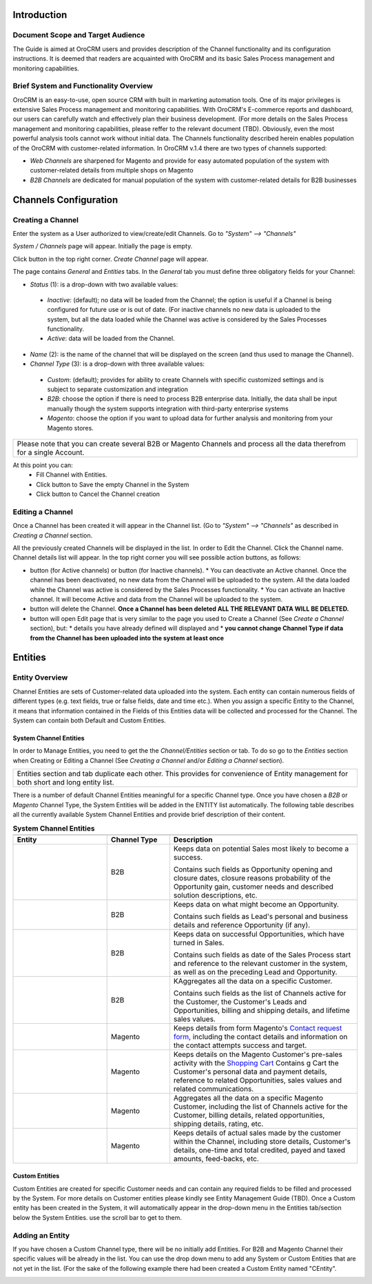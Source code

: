 .. |B01| image:: https://raw.githubusercontent.com/nnenasheva/documentation/patch-2/user_guide/img/channel_guide/Buttons/B01.png
   :align: middle
   
.. |BS&C| image:: https://raw.githubusercontent.com/nnenasheva/documentation/patch-2/user_guide/img/channel_guide/Buttons/BS&C.png
   :align: middle

.. |BCan| image:: https://raw.githubusercontent.com/nnenasheva/documentation/patch-2/user_guide/img/channel_guide/Buttons/BCan.png
   :align: middle

.. |BDeactivate| image:: https://raw.githubusercontent.com/nnenasheva/documentation/patch-2/user_guide/img/channel_guide/Buttons/BDeactivate.png
   :align: middle   

.. |BAactivate| image:: https://raw.githubusercontent.com/nnenasheva/documentation/patch-2/user_guide/img/channel_guide/Buttons/BActivate.png
   :align: middle  

.. |BEdit| image:: https://raw.githubusercontent.com/nnenasheva/documentation/patch-2/user_guide/img/channel_guide/Buttons/BEdit.png
   :align: middle  
   
.. |BDelete| image:: https://raw.githubusercontent.com/nnenasheva/documentation/patch-2/user_guide/img/channel_guide/Buttons/BDelete.png
   :align: middle
   
.. |BAdd| image:: https://raw.githubusercontent.com/nnenasheva/documentation/patch-2/user_guide/img/channel_guide/Buttons/BAdd.png
   :align: middle

.. |IcDelete| image:: https://raw.githubusercontent.com/nnenasheva/documentation/patch-2/user_guide/img/channel_guide/Buttons/IcDelete.png
   :align: middle

.. |IcEdit| image:: https://raw.githubusercontent.com/nnenasheva/documentation/patch-2/user_guide/img/channel_guide/Buttons/IcEdit.png
   :align: middle

.. |IcView| image:: https://raw.githubusercontent.com/nnenasheva/documentation/patch-2/user_guide/img/channel_guide/Buttons/IcView.png
   :align: middle

.. |S01| image:: https://raw.githubusercontent.com/nnenasheva/documentation/patch-2/user_guide/img/channel_guide/Screenshots/S01.png
   :width: 25mm
   
.. |S02| image:: https://raw.githubusercontent.com/nnenasheva/documentation/patch-2/user_guide/img/channel_guide/Screenshots/S02.png
   :width: 100mm
   
.. |S03| image:: https://raw.githubusercontent.com/nnenasheva/documentation/patch-2/user_guide/img/channel_guide/Screenshots/S03.png
   :width: 100mm
   
.. |S04| image:: https://raw.githubusercontent.com/nnenasheva/documentation/patch-2/user_guide/img/channel_guide/Screenshots/S04.png
   :width: 100mm

.. |S05| image:: https://raw.githubusercontent.com/nnenasheva/documentation/patch-2/user_guide/img/channel_guide/Screenshots/S05.png
   :width: 100mm

.. |S06| image:: https://raw.githubusercontent.com/nnenasheva/documentation/patch-2/user_guide/img/channel_guide/Screenshots/S06.png
   :width: 100mm

.. |S07| image:: https://raw.githubusercontent.com/nnenasheva/documentation/patch-2/user_guide/img/channel_guide/Screenshots/S07.png
   :width: 100mm
   
.. |M01| image:: https://raw.githubusercontent.com/nnenasheva/documentation/patch-2/user_guide/img/channel_guide/MenuItems/M01.png
   :width: 40mm
   
.. |M02| image:: https://raw.githubusercontent.com/nnenasheva/documentation/patch-2/user_guide/img/channel_guide/MenuItems/M02.png
   :width: 40mm

.. |M03| image:: https://raw.githubusercontent.com/nnenasheva/documentation/patch-2/user_guide/img/channel_guide/MenuItems/M03.png
   :width: 40mm
   
.. |M04| image:: https://raw.githubusercontent.com/nnenasheva/documentation/patch-2/user_guide/img/channel_guide/MenuItems/M04.png
   :width: 40mm
   
.. |M05| image:: https://raw.githubusercontent.com/nnenasheva/documentation/patch-2/user_guide/img/channel_guide/MenuItems/M05.png
   :width: 40mm
   
.. |M06| image:: https://raw.githubusercontent.com/nnenasheva/documentation/patch-2/user_guide/img/channel_guide/MenuItems/M06.png
   :width: 40mm
   
.. |M07| image:: https://raw.githubusercontent.com/nnenasheva/documentation/patch-2/user_guide/img/channel_guide/MenuItems/M07.png
   :width: 40mm
   
.. |M08| image:: https://raw.githubusercontent.com/nnenasheva/documentation/patch-2/user_guide/img/channel_guide/MenuItems/M08.png
   :width: 40mm

.. |WT01| replace:: Contact request form
.. _WT01: http://www.magentocommerce.com/magento-connect/contact-request-form.html

.. |WT02| replace:: Shopping Cart
.. _WT02: http://www.magentocommerce.com/magento-connect/customer-experience/shopping-cart.html

--------------------------
Introduction
--------------------------
Document Scope and Target Audience
--------------------------------------------

The Guide is aimed at OroCRM users and provides description of the Channel functionality and its configuration instructions. It is deemed that readers are acquainted with OroCRM and its basic Sales Process management and monitoring capabilities.

Brief System and Functionality Overview
------------------------------------------------
OroCRM is an easy-to-use, open source CRM with built in marketing automation tools. One of its major privileges is extensive Sales Process management and monitoring capabilities. With OroCRM's E-commerce reports and dashboard, our users can carefully watch and effectively plan their business development. (For more details on the Sales Process management and monitoring capabilities, please reffer to the relevant document (TBD).
Obviously, even the most powerful analysis tools cannot work without initial data. The Channels functionality described herein enables population of the OroCRM with customer-related information. In OroCRM v.1.4 there are two types of channels supported:

- *Web Channels* are sharpened for Magento and provide for easy automated population of the system with customer-related details from multiple shops on Magento
- *B2B Channels* are dedicated for manual population of the system with customer-related details for B2B businesses

--------------------------
Channels Configuration
--------------------------
Creating a Channel
--------------------------

Enter the system as a User authorized to view/create/edit Channels. Go to *"System" --> "Channels"*

|S01|

*System / Channels* page will appear. Initially the page is empty.

Click |B01| button in the top right corner. *Create Channel* page will appear.

|S02|
   
The page contains *General* and *Entities* tabs. 
In the *General* tab you must define three obligatory fields for your Channel:


- *Status* (1): is a drop-down with two available values:

|S03|

  * *Inactive*: (default); no data will be loaded from the Channel; the option is useful if a Channel is being configured for future use or is out of date. (For inactive channels no new data is uploaded to the system, but all the data loaded while the Channel was active is considered by the Sales Processes functionality.

  * *Active*: data will be loaded from the Channel. 

- *Name* (2): is the name of the channel that will be displayed on the screen (and thus used to manage the Channel).

- *Channel Type* (3): is a drop-down with three available values:

|S04|

  * *Custom*: (default); provides for ability to create Channels with specific customized settings and is subject to separate customization and integration
  
  * *B2B*: choose the option if there is need to process B2B enterprise data. Initially, the data shall be input manually though the system supports integration with third-party enterprise systems
  
  * *Magento*: choose the option if you want to upload data for further analysis and monitoring from your Magento stores. 

+-------------------------------------------------------------------------------------------------------------------------+
|Please note that you can create several B2B or Magento Channels and process all the data therefrom for a single Account. |
|                                                                                                                         |
+-------------------------------------------------------------------------------------------------------------------------+

At this point you can:
  - Fill Channel with Entities.
  - Click |BS&C| button to Save the empty Channel in the System
  - Click |BCan| button to Cancel the Channel creation

Editing a Channel
--------------------------

Once a Channel has been created it will appear in the Channel list. (Go to *"System" --> "Channels"* as described in *Creating a Channel* section.

All the previously created Channels will be displayed in the list. In order to Edit the Channel. Click the Channel name. Channel details list will appear. In the top right corner you will see possible action buttons, as follows:

* |BDeactivate| button (for Active channels) or |BAactivate| button (for Inactive channels).
  * You can deactivate an Active channel. Once the channel has been deactivated, no new data from the Channel will be uploaded to the system. All the data loaded while the Channel was active is considered by the Sales Processes functionality.
  * You can activate an Inactive channel. It will become Active and data from the Channel will be uploaded to the system.
  
* |BDelete| button will delete the Channel. **Once a Channel has been deleted ALL THE RELEVANT DATA WILL BE DELETED.** 

* |BEdit| button will open Edit page that is very similar to the page you used to Create a Channel (See *Create a Channel* section), but:
  * details you have already defined will displayed and
  * **you cannot change Channel Type if data from the Channel has been uploaded into the system at least once**

----------------------
Entities
----------------------
Entity Overview
--------------------------

Channel Entities are sets of Customer-related data uploaded into the system. Each entity can contain numerous fields of different types (e.g. text fields, true or false fields, date and time etc.).  When you assign a specific Entity to the Channel, it means that information contained in the Fields of this Entities data will be collected and processed for the Channel.
The System can contain both Default and Custom Entities.

System Channel Entities
^^^^^^^^^^^^^^^^^^^^^^^^^^
In order to Manage Entities, you need to get the the *Channel/Entities* section or tab. To do so go to the *Entities* section when Creating or Editing a Channel (See *Creating a Channel* and/or *Editing a Channel* section).

+-------------------------------------------------------------------------------------------------------------------------+
|Entities section and tab duplicate each other. This provides for convenience of Entity management for both short and long|
|entity list.                                                                                                             |
+-------------------------------------------------------------------------------------------------------------------------+

There is a number of default Channel Entities meaningful for a specific Channel type. Once you have chosen a *B2B* or *Magento* Channel Type, the System Entities will be added in the ENTITY list automatically. The following table describes all the currently available System Channel Entities and provide brief description of their content.

.. list-table:: **System Channel Entities**
   :widths: 15 10 30
   :header-rows: 2

   * - 
     - 
     - 
   * - Entity
     - Channel Type
     - Description
   * - |M01|
     - B2B
     - Keeps data on potential Sales most likely to become a success.
       
       Contains such fields as Opportunity opening and closure dates, closure reasons probability of the Opportunity gain, customer needs and described solution descriptions, etc.
   * - |M02|
     - B2B
     - Keeps data on what might become an Opportunity.           
       
       Contains such fields as Lead's personal and business details and reference Opportunity (if any).
   * - |M03|
     - B2B
     - Keeps data on successful Opportunities, which have turned in Sales.           
       
       Contains such fields as date of the Sales Process start and reference to the relevant customer in the system, as well as on the preceding Lead and Opportunity.
   * - |M04|
     - B2B
     - KAggregates all the data on a specific Customer.           
       
       Contains such fields as the list of Channels active for the Customer, the Customer's Leads and Opportunities, billing and shipping details, and lifetime sales values. 
   * - |M05|
     - Magento     
     - Keeps details from form Magento's |WT01|_, including the contact details and information on the contact attempts success and target.    
   * - |M06|
     - Magento     
     - Keeps details on the Magento Customer's pre-sales activity with the |WT02|_   
       Contains g Cart the Customer's personal data and payment details, reference to related Opportunities, sales values and related communications.
   * - |M07|
     - Magento     
     - Aggregates all the data on a specific Magento Customer, including the list of Channels active for the Customer, billing details, related opportunities, shipping details, rating, etc.
   * - |M08|
     - Magento     
     - Keeps details of actual sales made by the customer within the Channel, including store details, Customer's details, one-time and total credited, payed and taxed amounts, feed-backs, etc.


Custom Entities
^^^^^^^^^^^^^^^^^^^^^^^^^^
Custom Entities are created for specific Customer needs and can contain any required fields to be filled and processed by the System. For more details on Customer entities please kindly see Entity Management Guide (TBD). 
Once a Custom entity has been created in the System, it will automatically appear in the drop-down menu in the Entities tab/section below the System Entities. use the scroll bar to get to them.


Adding an Entity
--------------------------
If you have chosen a Custom Channel type, there will be no initially add Entities. For B2B and Magento Channel their specific values will be already in the list. You can use the drop down menu to add any System or Custom Entities that are not yet in the list. 
(For the sake of the following example there had been created a Custom Entity named "CEntity".

|S05|


   
